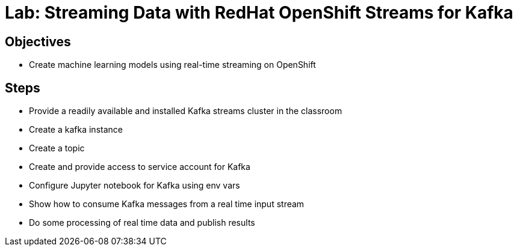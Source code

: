 = Lab: Streaming Data with RedHat OpenShift Streams for Kafka

== Objectives

* Create machine learning models using real-time streaming on OpenShift

== Steps

* Provide a readily available and installed Kafka streams cluster in the classroom
* Create a kafka instance
* Create a topic
* Create and provide access to service account for Kafka
* Configure Jupyter notebook for Kafka using env vars
* Show how to consume Kafka messages from a real time input stream
* Do some processing of real time data and publish results
